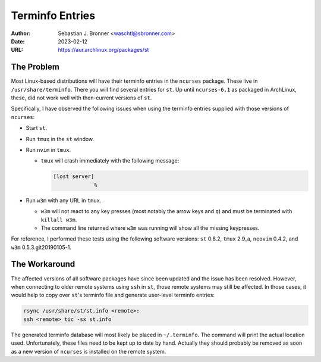 Terminfo Entries
================

:Author: Sebastian J. Bronner <waschtl@sbronner.com>
:Date: 2023-02-12
:URL: https://aur.archlinux.org/packages/st

The Problem
-----------

Most Linux-based distributions will have their terminfo entries in the
``ncurses`` package. These live in ``/usr/share/terminfo``. There you will find
several entries for ``st``. Up until ``ncurses-6.1`` as packaged in ArchLinux,
these, did not work well with then-current versions of ``st``.

Specifically, I have observed the following issues when using the terminfo
entries supplied with those versions of ``ncurses``:

* Start ``st``.
* Run ``tmux`` in the ``st`` window.
* Run ``nvim`` in ``tmux``.

  * ``tmux`` will crash immediately with the following message:

    .. code:: console

       [lost server]
                    %

* Run ``w3m`` with any URL in ``tmux``.

  * ``w3m`` will not react to any key presses (most notably the arrow keys and
    ``q``) and must be terminated with ``killall w3m``.
  * The command line returned where ``w3m`` was running will show all the
    missing keypresses.

For reference, I performed these tests using the following software versions:
``st`` 0.8.2, ``tmux`` 2.9_a, ``neovim`` 0.4.2, and ``w3m``
0.5.3.git20190105-1.

The Workaround
--------------

The affected versions of all software packages have since been updated and the
issue has been resolved. However, when connecting to older remote systems using
``ssh`` in ``st``, those remote systems may still be affected. In those cases,
it would help to copy over ``st``'s terminfo file and generate user-level
terminfo entries:

.. code:: shell

   rsync /usr/share/st/st.info <remote>:
   ssh <remote> tic -sx st.info

The generated terminfo database will most likely be placed in ``~/.terminfo``.
The command will print the actual location used. Unfortunately, these files
need to be kept up to date by hand. Actually they should probably be removed as
soon as a new version of ``ncurses`` is installed on the remote system.

